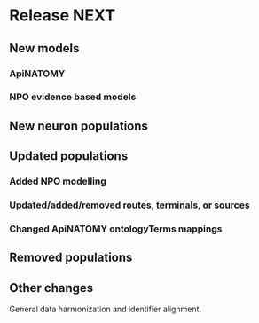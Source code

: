 * Release NEXT
** New models
*** ApiNATOMY
*** NPO evidence based models
** New neuron populations
** Updated populations
*** Added NPO modelling
*** Updated/added/removed routes, terminals, or sources
*** Changed ApiNATOMY ontologyTerms mappings
** Removed populations
** Other changes
General data harmonization and identifier alignment.
